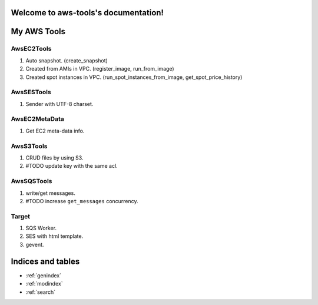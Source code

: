 .. aws-tools documentation master file, created by
   sphinx-quickstart on Wed Jan 15 02:04:21 2014.
   You can adapt this file completely to your liking, but it should at least
   contain the root `toctree` directive.

Welcome to aws-tools's documentation!
=====================================

My AWS Tools
===============

AwsEC2Tools
---------------

1. Auto snapshot. (create_snapshot)
2. Created from AMIs in VPC. (register_image, run_from_image)
3. Created spot instances in VPC. (run_spot_instances_from_image, get_spot_price_history)

.. seealso:: :doc:`./awsec2tools`

AwsSESTools
---------------

1. Sender with UTF-8 charset.

.. seealso:: :doc:`./awssestools`

AwsEC2MetaData
---------------

1. Get EC2 meta-data info.

AwsS3Tools
---------------

1. CRUD files by using S3.
2. #TODO update key with the same acl.

AwsSQSTools
---------------

1. write/get messages.
2. #TODO increase ``get_messages`` concurrency.

Target
---------------

1. SQS Worker.
2. SES with html template.
3. gevent.

Indices and tables
==================

* :ref:`genindex`
* :ref:`modindex`
* :ref:`search`

